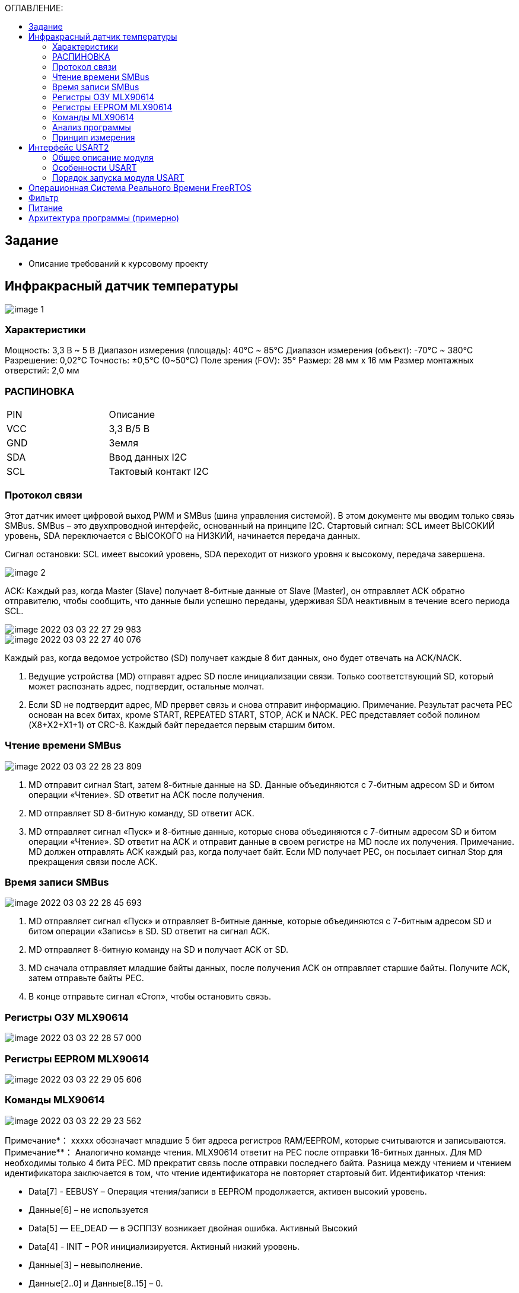:toc:
:toc-title: ОГЛАВЛЕНИЕ:

== Задание
* Описание требований к курсовому проекту

== Инфракрасный датчик температуры

image::image-1.png[]

=== Характеристики
Мощность: 3,3 В ~ 5 В
Диапазон измерения (площадь): 40°C ~ 85°C
Диапазон измерения (объект): -70°C ~ 380°C
Разрешение: 0,02°C
Точность: ±0,5°C (0~50°C)
Поле зрения (FOV): 35°
Размер: 28 мм х 16 мм
Размер монтажных отверстий: 2,0 мм



=== РАСПИНОВКА
|====

|PIN |Описание
|VCC
|3,3 В/5 В
|GND
|Земля
|SDA
|Ввод данных I2C
|SCL
|Тактовый контакт I2C
|====

=== Протокол связи
Этот датчик имеет цифровой выход PWM и SMBus (шина управления системой). В этом документе мы вводим только связь SMBus. SMBus – это двухпроводной интерфейс, основанный на принципе I2C.
Стартовый сигнал: SCL имеет ВЫСОКИЙ уровень, SDA переключается с ВЫСОКОГО на НИЗКИЙ, начинается передача данных.

Сигнал остановки: SCL имеет высокий уровень, SDA переходит от низкого уровня к высокому, передача завершена.

image::image-2.png[]

ACK: Каждый раз, когда Master (Slave) получает 8-битные данные от Slave (Master), он отправляет ACK обратно отправителю, чтобы сообщить, что данные были успешно переданы, удерживая SDA неактивным в течение всего периода SCL.

image::image-2022-03-03-22-27-29-983.png[]
image::image-2022-03-03-22-27-40-076.png[]

Каждый раз, когда ведомое устройство (SD) получает каждые 8 бит данных, оно будет отвечать на ACK/NACK.

1. Ведущие устройства (MD) отправят адрес SD после инициализации связи. Только соответствующий SD, который может распознать адрес, подтвердит, остальные молчат.
2. Если SD не подтвердит адрес, MD прервет связь и снова отправит информацию.
Примечание. Результат расчета PEC основан на всех битах, кроме START, REPEATED START, STOP, ACK и NACK. PEC представляет собой полином (X8+X2+X1+1) от CRC-8. Каждый байт передается первым старшим битом.

=== Чтение времени SMBus

image::image-2022-03-03-22-28-23-809.png[]

1. MD отправит сигнал Start, затем 8-битные данные на SD. Данные объединяются с 7-битным адресом SD и битом операции «Чтение». SD ответит на ACK после получения.
2. MD отправляет SD 8-битную команду, SD ответит ACK.
3. MD отправляет сигнал «Пуск» и 8-битные данные, которые снова объединяются с 7-битным адресом SD и битом операции «Чтение». SD ответит на ACK и отправит данные в своем регистре на MD после их получения.
Примечание. MD должен отправлять ACK каждый раз, когда получает байт. Если MD получает PEC, он посылает сигнал Stop для прекращения связи после ACK.

=== Время записи SMBus

image::image-2022-03-03-22-28-45-693.png[]

1. MD отправляет сигнал «Пуск» и отправляет 8-битные данные, которые объединяются с 7-битным адресом SD и битом операции «Запись» в SD. SD ответит на сигнал ACK.
2. MD отправляет 8-битную команду на SD и получает ACK от SD.
3. MD сначала отправляет младшие байты данных, после получения ACK он отправляет старшие байты. Получите ACK, затем отправьте байты PEC.
4. В конце отправьте сигнал «Стоп», чтобы остановить связь.

=== Регистры ОЗУ MLX90614

image::image-2022-03-03-22-28-57-000.png[]

=== Регистры EEPROM MLX90614

image::image-2022-03-03-22-29-05-606.png[]

=== Команды MLX90614

image::image-2022-03-03-22-29-23-562.png[]

Примечание*： xxxxx обозначает младшие 5 бит адреса регистров RAM/EEPROM, которые считываются и записываются.
Примечание**： Аналогично команде чтения. MLX90614 ответит на PEC после отправки 16-битных данных. Для MD необходимы только 4 бита PEC. MD прекратит связь после отправки последнего байта. Разница между чтением и чтением идентификатора заключается в том, что чтение идентификатора не повторяет стартовый бит.
Идентификатор чтения:

* Data[7] - EEBUSY – Операция чтения/записи в EEPROM продолжается, активен высокий уровень.
* Данные[6] – не используется
* Data[5] — EE_DEAD — в ЭСППЗУ возникает двойная ошибка. Активный Высокий
* Data[4] - INIT – POR инициализируется. Активный низкий уровень.
* Данные[3] – невыполнение.
* Данные[2..0] и Данные[8..15] – 0.

=== Анализ программы
Мастер пошлет стартовый сигнал в начале. Затем отправит 8-битные данные, которые объединяются с 7-битным адресом ведомого устройства и битом операции чтения/записи. Если имеется только один датчик MLX90614, 7-битный адрес по умолчанию равен 0x00. Если на шине более одного MLX90614, мы можем изменить адрес Slave в EEPROM. С сигналом Start, если мы хотим прочитать MLX90614, нам нужно отправить (SA<<1) + 0 = 0x00 далее. Если мы хотим записать, нам нужно отправить (SA<<1) + 1 = 0x01 дальше.

Согласно форме адреса регистра ОЗУ, адрес регистра температуры окружающей среды — 0x06, а адрес регистра температуры объекта — 0x07 в ОЗУ. С помощью формы команды мы можем узнать код операции доступа к ОЗУ 0x00 и 0x20 доступа к EEPROM. Как правило, мы считываем значение температуры из ОЗУ, нам не нужно читать EEPROM.

Чтобы получить доступ к регистру температуры окружающей среды в ОЗУ, введем команду: 0x00 | 0x06 = 0x06. И используем команду: 0x00 | 0x07 = 0x07 для доступа к регистру температуры объекта.Драйвер использует PB8 и PB9 для имитации синхронизации SMBus. Код драйвера находится в файле SMBus.c. Мы считываем данные о температуре окружающей среды и объекта в соответствии с приведенным выше временем, затем вычисляем температуру окружающей среды и температуру объекта в соответствии с таблицей данных.

Градус Цельсия（°C）： ((TempData_H <<8) + TempData_L )*0,02 – 273,15

=== Принцип измерения
Для бесконтактного инфракрасного модуля измерения температуры поле зрения (FOV) является очень важным понятием. FOV определяется 50% сигналом излучения, принимаемым термоэлектрической батареей. И это связано с осью шпинделя датчика. Обнаруженная температура представляет собой средневзвешенное значение температуры объекта, обнаруженной в FOV. Таким образом, значение является наиболее правильным, пока объект покрывает весь FOV.

image::image-2022-03-03-22-30-02-256.png[]

Датчик этого модуля — MLX90614ESF-BCC, на рисунке выше показан показатель FOV BCC, FOV = 35°.
Это: Радиус измеряемого объекта ÷ Расстояние от зонда датчика = tan35 °, Это означает, что если радиус измеряемого объекта составляет 5 см, максимальное расстояние измерения составляет 7 см (убедитесь, что значение температуры является точным).

== Интерфейс USART2

=== Общее описание модуля

* Гибкая система установки скорости передачи.
* Программируемая длина слова (8 или 9 бит).
* Возможность конфигурации количества стоп битов (1 или 2).
* Контроль честности (четное количество 1 или нечетное).
* Конфигурируемый DMA для приема и передачи сообщений.
* 4 Флага дектора ошибок: (Overrun error, Noise detection, Frame error, Parity error).
* 10 флагов прерываний:
* Независимое включение передатчика и приемника.
** Transmit data register empty.
** Transmission complete.
** Receive data register full.
** Overrun error, Framing error, Noise error, Parity error.
** CTS changes, LIN break detection, Idle line received.
* Мульти процессорная коммуникация
* Поддержка LIN протокола, Поддержка ИК порта IrDA SIR(кодер и декодер), Поддержка SmartCard (возможность общения с SIM карта).

=== Особенности USART
UASRT STM микроконтроллера очень обширный, но мы рассмотрим только то, что относится к UART
В модуле USART можно настраивать следующие параметры:

* Скорость обмена до 4 мбит/c.
* Контроль четности.
* 1 или 2 стоповых битов.
* 8 или 9 бит данных.
* Запросы на детектирование ошибок приемо-передачи.
* Прерывания по приему, передачи, ошибкам передачи.
Для настройки и работы модуля UART нужны всего несколько регистров.

* USART_CR1/CR2/CR3 – регистр настройки 1.
* USART_DR – регистр принятого символа (регистр данных).
* USART_BRR – регистр настройки скорости передачи.
* USART_SR – регистр состояния.

=== Порядок запуска модуля USART
* Подключить USART к источнику тактирования – устанавливаем бит USART2EN в регистре APB1ENR (АЦП тактируется от матрицы шин APB1).
* Необходимо сконфигурировать порты. Настроить порты, на альтернативную функцию нужного модуля USART
* Настроить формат передачи байт, с помощью регистра CR1 и CR2
* Задать скорость передачи с помощью регистра BRR
* Разрешить передачу помощью бита TE и если надо прием, с помощью бита RE в модуле USART с помощью регистра CR1
* Включить сам модуль USART битом UE в регистре CR1
* Если работаем через прерывание, то разрешить глобальное прерывание для нужного USART, в регистре ISER[1] модуля NVIC
* Если работаем через прерывание, в зависимости от того, что нам нужно, разрешить прерывание по сигналу модуля UART (например, от сигнала регистр данных передачика пуст (бит TXEIE в регистре CR1))

== Операционная Система Реального Времени FreeRTOS
ОСРВ предназначены для обеспечения интерфейса к ресурсам критических по времени системах является своевременность (timeless) выполнения обработки данных.
Задачей ОСРВ является обеспечение реакции на определенное действие за отведенный квант времени. Для разных задач квант может иметь разное значение.
Время реакции системы на события - интервал времени от события на объекте и до выполнения первой инструкции в программе обработки этого события. Интервал времени определяется свойствами операционной системы и архитектурой микроконтроллера.
ОСРВ упрощают разработку той программы, где необходимо паралельно обрабатывать множество действий, в том числе можно без особого труда добавить дополнительные, что позволяет расширить программу, однако в слишком тривиальных задачах она лишь дополнительно усложнит задачу.
ОСРВ обеспечивает многозадачность (или псевдомногозадачность).
Существует 2 версии многозадачности:

1. "Мягкого" реального времени программа либо выполняется за определенное время либо нет.
2.	"Жесткого" реального времени - каждая задача должна выполняться за отведенный квант времени, невыполнение ведет к краху системы.
В ОСРВ используются задачи, которые вызываются планировщиком каждый раз по прерыванию системного таймера либо при непосредственном вызове планировщика.
Каждый раз планировщик пробегается по списку задач выбирает задачу готовую к работе.
В кооперативной многозадачности планировщик смотрит завершена ли текущая зада и готова ли задача с большим приоритетом. В вытесняющем режиме планировщик лишь смотрит готовую задачу в большим приоритетом и в случае чего прерывает менее приоритетную.
Один из таймеров микроконтроллера настраивают на генерацию системных "тиков" - вызовов прерывания таймера в котором вызывается планировщик.

Free RTOS – бесплатная многозадачная операционная система реального времени для встраиваемых систем. Планировщик системы простой, но при этом позволяет задать приоритеты процессов, вытесняющую и невытесняющую многозадачность, очереди.
Задача – это подпрогамма, которая имеет свою точку входа, и исполняется внутри бесконечного цикла, Имеет собственный приоритет, стек, идентификатор. Задача может находить в нескольких состояниях и переходить в одно из другого.

== Фильтр

Входной сигнал необходимо будет отфильтровать с помощью фильтра с бесконечно-импульсной характеристикой БИХ. На рисунке ниже представлены требования к нему.

image::image-2022-03-03-22-37-12-039.png[]

Время дискретизации фильтра совпадает с временем получения новых значений сигнала.

== Питание

Питание будет осуществляться с помощью солнечной батареи, поскольку питание будет нестабильно, необходимо будет уменьшить частоту процессора.

== Архитектура программы (примерно)

image::image-2022-03-06-16-19-43-788.png[]

